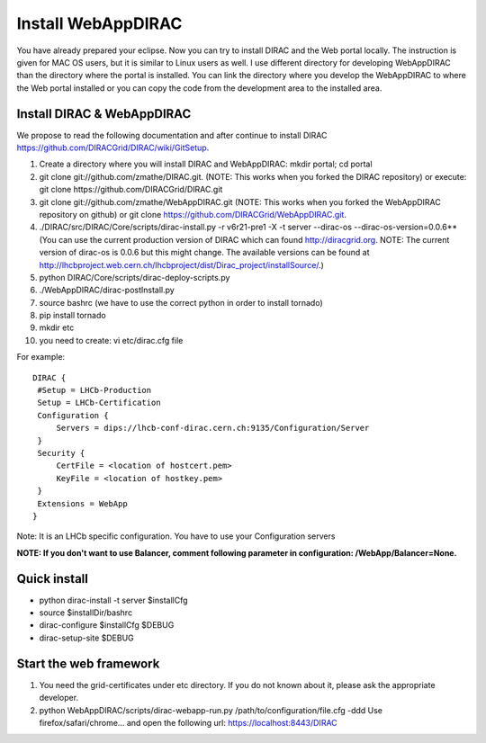 .. _webappdirac_installwebappdirac:

===================
Install WebAppDIRAC
===================

You have already prepared your eclipse. Now you can try to install DIRAC and the Web portal locally. 
The instruction is given for MAC OS users, but it is similar to Linux users as well. 
I use different directory for developing WebAppDIRAC than the directory where the portal is installed. 
You can link the directory where you develop the WebAppDIRAC to where the Web portal installed or
you can copy the code from the development area to the installed area. 

Install DIRAC & WebAppDIRAC
---------------------------

We propose to read the following documentation and after 
continue to install DIRAC `<https://github.com/DIRACGrid/DIRAC/wiki/GitSetup>`_.

#. Create a directory where you will install DIRAC and WebAppDIRAC: mkdir portal; cd portal
#. git clone git://github.com/zmathe/DIRAC.git. (NOTE: This works when you forked the DIRAC repository) or execute: git clone https://github.com/DIRACGrid/DIRAC.git
#. git clone git://github.com/zmathe/WebAppDIRAC.git (NOTE: This works when you forked the WebAppDIRAC repository on github)  or git clone `<https://github.com/DIRACGrid/WebAppDIRAC.git>`_.
#. ./DIRAC/src/DIRAC/Core/scripts/dirac-install.py -r v6r21-pre1 -X -t server --dirac-os --dirac-os-version=0.0.6** (You can use the current production version of DIRAC which can found http://diracgrid.org. NOTE: The current version of dirac-os is 0.0.6 but this might change. The available versions can be found at http://lhcbproject.web.cern.ch/lhcbproject/dist/Dirac_project/installSource/.)
#. python DIRAC/Core/scripts/dirac-deploy-scripts.py
#. ./WebAppDIRAC/dirac-postInstall.py
#. source bashrc (we have to use the correct python in order to install tornado)
#. pip install tornado
#. mkdir etc
#. you need to create: vi etc/dirac.cfg file 

For example:: 
   
   
   DIRAC {
    #Setup = LHCb-Production
    Setup = LHCb-Certification
    Configuration {
        Servers = dips://lhcb-conf-dirac.cern.ch:9135/Configuration/Server
    }
    Security {
        CertFile = <location of hostcert.pem>
        KeyFile = <location of hostkey.pem>
    }
    Extensions = WebApp
   }


Note: It is an LHCb specific configuration. You have to use your Configuration servers

**NOTE: If you don't want to use Balancer, comment following parameter in configuration: /WebApp/Balancer=None.**


Quick install
-------------

* python dirac-install -t server $installCfg
* source $installDir/bashrc
* dirac-configure $installCfg $DEBUG
* dirac-setup-site $DEBUG

Start the web framework
-----------------------

#. You need the grid-certificates under etc directory. If you do not known about it, please ask the appropriate developer.
#. python WebAppDIRAC/scripts/dirac-webapp-run.py /path/to/configuration/file.cfg -ddd Use firefox/safari/chrome… and open the following url: `<https://localhost:8443/DIRAC>`_